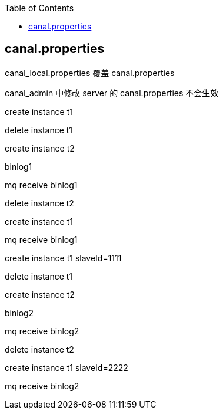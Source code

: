 :toc:
:source-highlighter: highlightjs

## canal.properties
canal_local.properties 覆盖 canal.properties

canal_admin 中修改 server 的 canal.properties 不会生效

====

create instance t1

delete instance t1

create instance t2

binlog1

mq receive binlog1

delete instance t2

create instance t1

mq receive binlog1

====


====

create instance t1 slaveId=1111

delete instance t1

create instance t2

binlog2

mq receive binlog2

delete instance t2

create instance t1 slaveId=2222

mq receive binlog2

====

